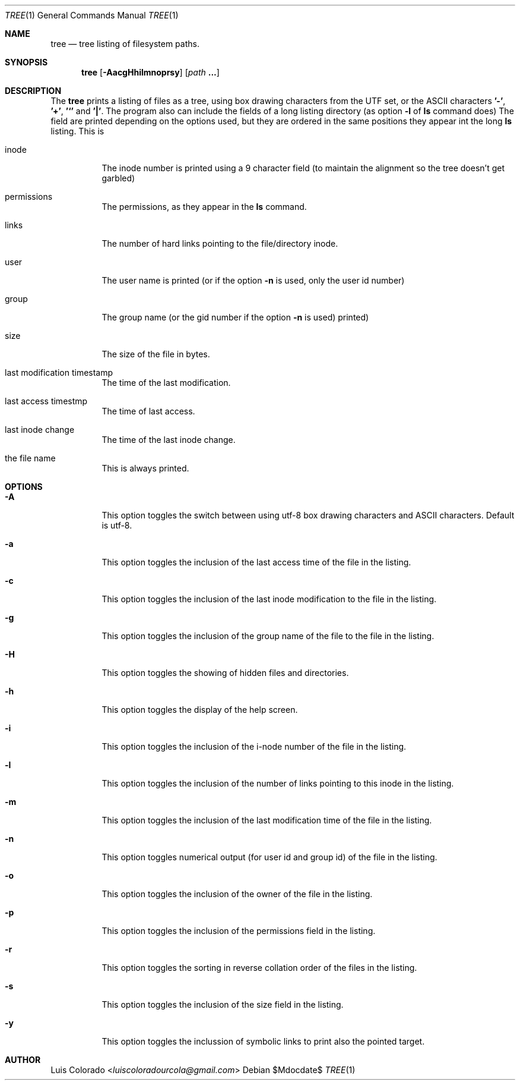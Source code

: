 .Dd $Mdocdate$
.Dt TREE 1
.Os
.Sh NAME
.Nm tree
.Nd tree listing of filesystem paths.
.Sh SYNOPSIS
.Nm tree
.Op Fl AacgHhilmnoprsy
.Op Ar path Cm ...
.Sh DESCRIPTION
The
.Nm
prints a listing of files as a tree, using box drawing characters
from the UTF set, or the ASCII characters
.Cm '-' ,
.Cm '+' ,
.Cm '`'
and
.Cm '|' .
The program also can include the fields of a long listing
directory (as option
.Cm Fl l
of
.Cm ls
command does)
The field are printed depending on the options used, but they are
ordered in the same positions they appear int the long
.Cm ls
listing.
This is
.Bl -tag
.It inode
The inode number is printed using a 9 character field (to
maintain the alignment so the tree doesn't get garbled)
.It permissions
The permissions, as they appear in the
.Cm ls
command.
.It links
The number of hard links pointing to the file/directory inode.
.It user
The user name is printed (or if the option
.Fl n
is used, only the user id number)
.It group
The group name (or the gid number if the option
.Fl n
is used)
printed)
.It size
The size of the file in bytes.
.It last modification timestamp
The time of the last modification.
.It last access timestmp
The time of last access.
.It last inode change
The time of the last inode change.
.It the file name
This is always printed.
.El
.Sh OPTIONS
.Bl -tag
.It Fl A
This option toggles the switch between using utf-8 box drawing
characters and ASCII characters.
Default is utf-8.
.It Fl a
This option toggles the inclusion of the last access time of the
file in the listing.
.It Fl c
This option toggles the inclusion of the last inode modification
to the file in the listing.
.It Fl g
This option toggles the inclusion of the group name of the file
to the file in the listing.
.It Fl H
This option toggles the showing of hidden files and directories.
.It Fl h
This option toggles the display of the help screen.
.It Fl i
This option toggles the inclusion of the i-node number of the
file in the listing.
.It Fl l
This option toggles the inclusion of the number of links pointing
to this inode in the listing.
.It Fl m
This option toggles the inclusion of the last modification time
of the file in the listing.
.It Fl n
This option toggles numerical output (for user id and group id)
of the file in the listing.
.It Fl o
This option toggles the inclusion of the owner of the file in the
listing.
.It Fl p
This option toggles the inclusion of the permissions field in the
listing.
.It Fl r
This option toggles the sorting in reverse collation order of the
files in the listing.
.It Fl s
This option toggles the inclusion of the size field in the
listing.
.It Fl y
This option toggles the inclussion of symbolic links to print also
the pointed target.
.El
.Sh AUTHOR
.An "Luis Colorado" Aq Mt luiscoloradourcola@gmail.com
